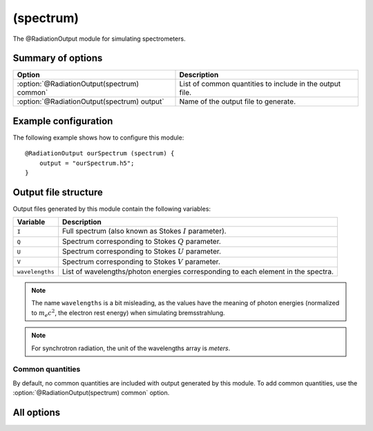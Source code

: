 
.. _module-ro-spectrum:

(spectrum)
**********
The @RadiationOutput module for simulating spectrometers.

Summary of options
^^^^^^^^^^^^^^^^^^

+---------------------------------------------+----------------------------------------------------------+
| **Option**                                  | **Description**                                          |
+---------------------------------------------+----------------------------------------------------------+
| :option:`@RadiationOutput(spectrum) common` | List of common quantities to include in the output file. |
+---------------------------------------------+----------------------------------------------------------+
| :option:`@RadiationOutput(spectrum) output` | Name of the output file to generate.                     |
+---------------------------------------------+----------------------------------------------------------+

Example configuration
^^^^^^^^^^^^^^^^^^^^^
The following example shows how to configure this module::

   @RadiationOutput ourSpectrum (spectrum) {
       output = "ourSpectrum.h5";
   }

Output file structure
^^^^^^^^^^^^^^^^^^^^^
Output files generated by this module contain the following variables:

+-----------------+-----------------------------------------------------------------------------------+
| **Variable**    | **Description**                                                                   |
+-----------------+-----------------------------------------------------------------------------------+
| ``I``           | Full spectrum (also known as Stokes :math:`I` parameter).                         |
+-----------------+-----------------------------------------------------------------------------------+
| ``Q``           | Spectrum corresponding to Stokes :math:`Q` parameter.                             |
+-----------------+-----------------------------------------------------------------------------------+
| ``U``           | Spectrum corresponding to Stokes :math:`U` parameter.                             |
+-----------------+-----------------------------------------------------------------------------------+
| ``V``           | Spectrum corresponding to Stokes :math:`V` parameter.                             |
+-----------------+-----------------------------------------------------------------------------------+
| ``wavelengths`` | List of wavelengths/photon energies corresponding to each element in the spectra. |
+-----------------+-----------------------------------------------------------------------------------+

.. note::

   The name ``wavelengths`` is a bit misleading, as the values have the meaning
   of photon energies (normalized to :math:`m_e c^2`, the electron rest energy)
   when simulating bremsstrahlung.

.. note::

   For synchrotron radiation, the unit of the wavelengths array is *meters*.

Common quantities
-----------------
By default, no common quantities are included with output generated by this
module. To add common quantities, use the
:option:`@RadiationOutput(spectrum) common` option.

All options
^^^^^^^^^^^

.. program:: @RadiationOutput(spectrum)

.. option:: common

   :Default value: ``none``
   :Allowed values: See the list on :ref:`module-radiationoutput`.

   Specifies which "common quantities" to include in the output file. A full
   list of possible options is given on :ref:`module-radiationoutput`.

.. option:: output

   :Default value: Nothing
   :Allowed values: Any valid file name.

   Specifies the name of the output file to generate. The file name extension
   determines the type of the output file.

